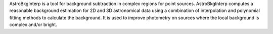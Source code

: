 AstroBkgInterp is a tool for background subtraction in complex regions for
point sources. AstroBkgInterp computes a reasonable background estimation
for 2D and 3D astronomical data using a combination of interpolation and
polynomial fitting methods to calculate the background. It is used to
improve photometry on sources where the local background is complex and/or
bright.